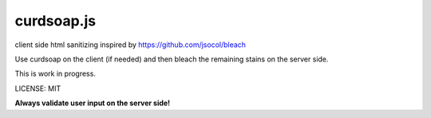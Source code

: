 curdsoap.js
===========

.. image:: https://secure.travis-ci.org/henzk/curdsoap.js.png
   :target: http://travis-ci.org/henzk/curdsoap.js

client side html sanitizing inspired by https://github.com/jsocol/bleach

Use curdsoap on the client (if needed) and then bleach the remaining stains on the server side.


This is work in progress.


LICENSE: MIT


**Always validate user input on the server side!**
